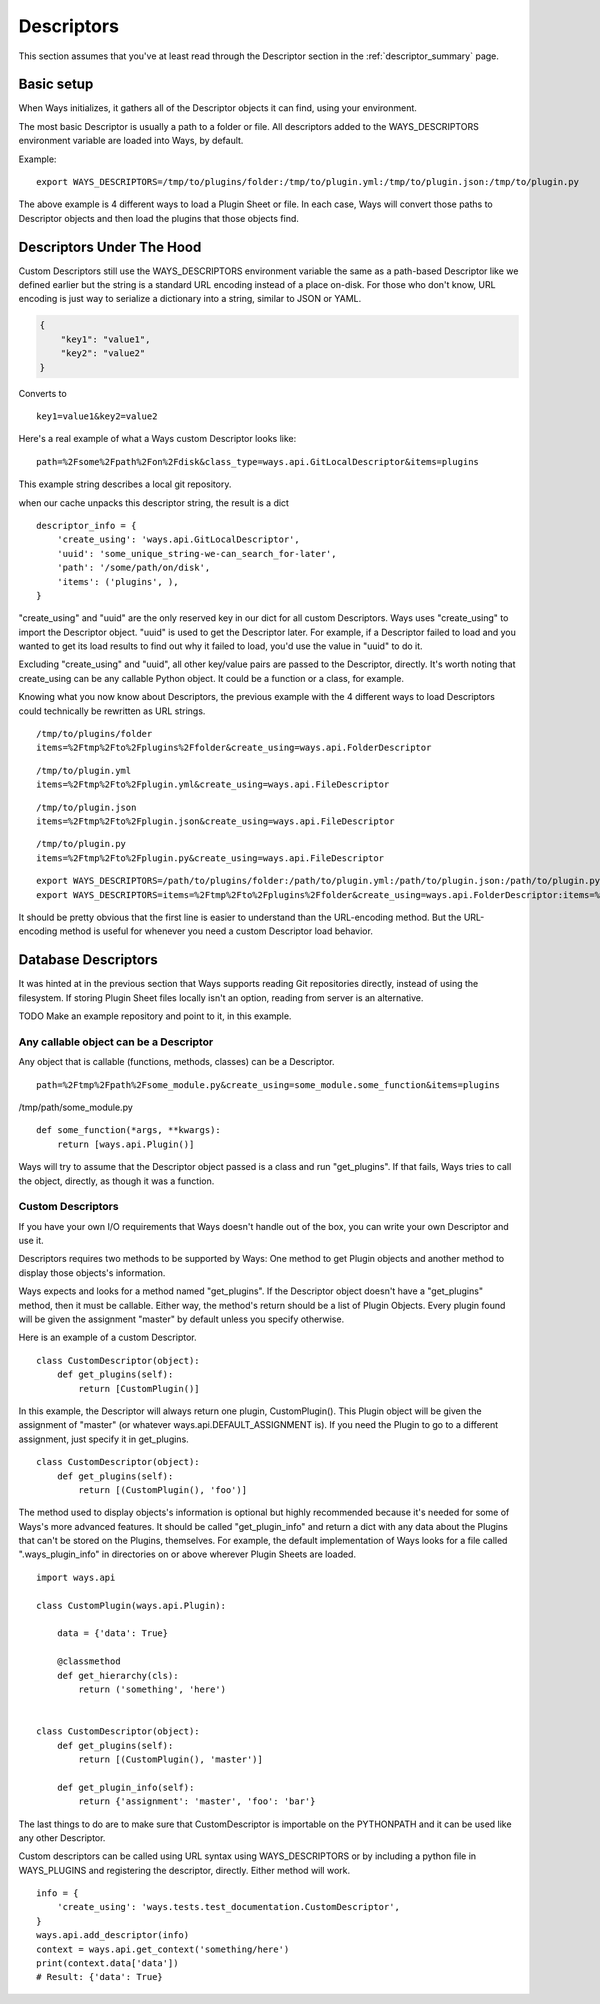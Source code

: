 Descriptors
===========

This section assumes that you've at least read through the Descriptor section
in the :ref:`descriptor_summary` page.

Basic setup
-----------

When Ways initializes, it gathers all of the Descriptor objects it can
find, using your environment.

The most basic Descriptor is usually a path to a folder or file.
All descriptors added to the WAYS_DESCRIPTORS environment variable are
loaded into Ways, by default.

Example:

::

    export WAYS_DESCRIPTORS=/tmp/to/plugins/folder:/tmp/to/plugin.yml:/tmp/to/plugin.json:/tmp/to/plugin.py

The above example is 4 different ways to load a Plugin Sheet or file.
In each case, Ways will convert those paths to Descriptor objects and
then load the plugins that those objects find.

Descriptors Under The Hood
--------------------------

Custom Descriptors still use the WAYS_DESCRIPTORS environment variable the
same as a path-based Descriptor like we defined earlier but the string is a
standard URL encoding instead of a place on-disk.
For those who don't know, URL encoding is just way to serialize a dictionary
into a string, similar to JSON or YAML.

.. code-block :: json

    {
        "key1": "value1",
        "key2": "value2"
    }

Converts to

::

    key1=value1&key2=value2

Here's a real example of what a Ways custom Descriptor looks like:

::

    path=%2Fsome%2Fpath%2Fon%2Fdisk&class_type=ways.api.GitLocalDescriptor&items=plugins

This example string describes a local git repository.

when our cache unpacks this descriptor string, the result is a dict

::

    descriptor_info = {
        'create_using': 'ways.api.GitLocalDescriptor',
        'uuid': 'some_unique_string-we-can_search_for-later',
        'path': '/some/path/on/disk',
        'items': ('plugins', ),
    }

"create_using" and "uuid" are the only reserved key in our dict for all custom
Descriptors. Ways uses "create_using" to import the Descriptor object. "uuid"
is used to get the Descriptor later. For example, if a Descriptor failed to
load and you wanted to get its load results to find out why it failed to load,
you'd use the value in "uuid" to do it.

Excluding "create_using" and "uuid", all other key/value pairs are passed
to the Descriptor, directly. It's worth noting that create_using can be any
callable Python object. It could be a function or a class, for example.

Knowing what you now know about Descriptors, the previous example with the 4
different ways to load Descriptors could technically be rewritten as URL strings.

::

    /tmp/to/plugins/folder
    items=%2Ftmp%2Fto%2Fplugins%2Ffolder&create_using=ways.api.FolderDescriptor

::

    /tmp/to/plugin.yml
    items=%2Ftmp%2Fto%2Fplugin.yml&create_using=ways.api.FileDescriptor

::

    /tmp/to/plugin.json
    items=%2Ftmp%2Fto%2Fplugin.json&create_using=ways.api.FileDescriptor

::

    /tmp/to/plugin.py
    items=%2Ftmp%2Fto%2Fplugin.py&create_using=ways.api.FileDescriptor

::

    export WAYS_DESCRIPTORS=/path/to/plugins/folder:/path/to/plugin.yml:/path/to/plugin.json:/path/to/plugin.py:/path/to/plugin/folder
    export WAYS_DESCRIPTORS=items=%2Ftmp%2Fto%2Fplugins%2Ffolder&create_using=ways.api.FolderDescriptor:items=%2Ftmp%2Fto%2Fplugin.yml&create_using=ways.api.FileDescriptor:items=%2Ftmp%2Fto%2Fplugin.json&create_using=ways.api.FileDescriptor:items=%2Ftmp%2Fto%2Fplugin.py&create_using=ways.api.FileDescriptor

It should be pretty obvious that the first line is easier to understand
than the URL-encoding method. But the URL-encoding method is useful for
whenever you need a custom Descriptor load behavior.

Database Descriptors
--------------------

It was hinted at in the previous section that Ways supports reading
Git repositories directly, instead of using the filesystem. If storing Plugin
Sheet files locally isn't an option, reading from server is an alternative.

TODO Make an example repository and point to it, in this example.

Any callable object can be a Descriptor
+++++++++++++++++++++++++++++++++++++++

Any object that is callable (functions, methods, classes) can be a Descriptor.

::

    path=%2Ftmp%2Fpath%2Fsome_module.py&create_using=some_module.some_function&items=plugins

/tmp/path/some_module.py

::

    def some_function(*args, **kwargs):
        return [ways.api.Plugin()]

Ways will try to assume that the Descriptor object passed is a
class and run "get_plugins". If that fails, Ways tries to call the object,
directly, as though it was a function.

Custom Descriptors
++++++++++++++++++

If you have your own I/O requirements that Ways doesn't handle out of the
box, you can write your own Descriptor and use it.

Descriptors requires two methods to be supported by Ways:
One method to get Plugin objects and another method to display those objects's
information.

Ways expects and looks for a method named "get_plugins". If the Descriptor
object doesn't have a "get_plugins" method, then it must be callable. Either
way, the method's return should be a list of Plugin Objects. Every plugin found
will be given the assignment "master" by default unless you specify otherwise.

Here is an example of a custom Descriptor.

::

    class CustomDescriptor(object):
        def get_plugins(self):
            return [CustomPlugin()]

In this example, the Descriptor will always return one plugin, CustomPlugin().
This Plugin object will be given the assignment of "master" (or whatever
ways.api.DEFAULT_ASSIGNMENT is). If you need the Plugin to go to a different
assignment, just specify it in get_plugins.

::

    class CustomDescriptor(object):
        def get_plugins(self):
            return [(CustomPlugin(), 'foo')]

The method used to display objects's information is optional but highly
recommended because it's needed for some of Ways's more advanced features.
It should be called "get_plugin_info" and return a dict with any data about the
Plugins that can't be stored on the Plugins, themselves. For example,
the default implementation of Ways looks for a file called
".ways_plugin_info" in directories on or above wherever Plugin Sheets
are loaded.

::

    import ways.api

    class CustomPlugin(ways.api.Plugin):

        data = {'data': True}

        @classmethod
        def get_hierarchy(cls):
            return ('something', 'here')


    class CustomDescriptor(object):
        def get_plugins(self):
            return [(CustomPlugin(), 'master')]

        def get_plugin_info(self):
            return {'assignment': 'master', 'foo': 'bar'}

The last things to do are to make sure that CustomDescriptor is importable on
the PYTHONPATH and it can be used like any other Descriptor.

Custom descriptors can be called using URL syntax using WAYS_DESCRIPTORS or
by including a python file in WAYS_PLUGINS and registering the descriptor,
directly. Either method will work.

::

    info = {
        'create_using': 'ways.tests.test_documentation.CustomDescriptor',
    }
    ways.api.add_descriptor(info)
    context = ways.api.get_context('something/here')
    print(context.data['data'])
    # Result: {'data': True}

